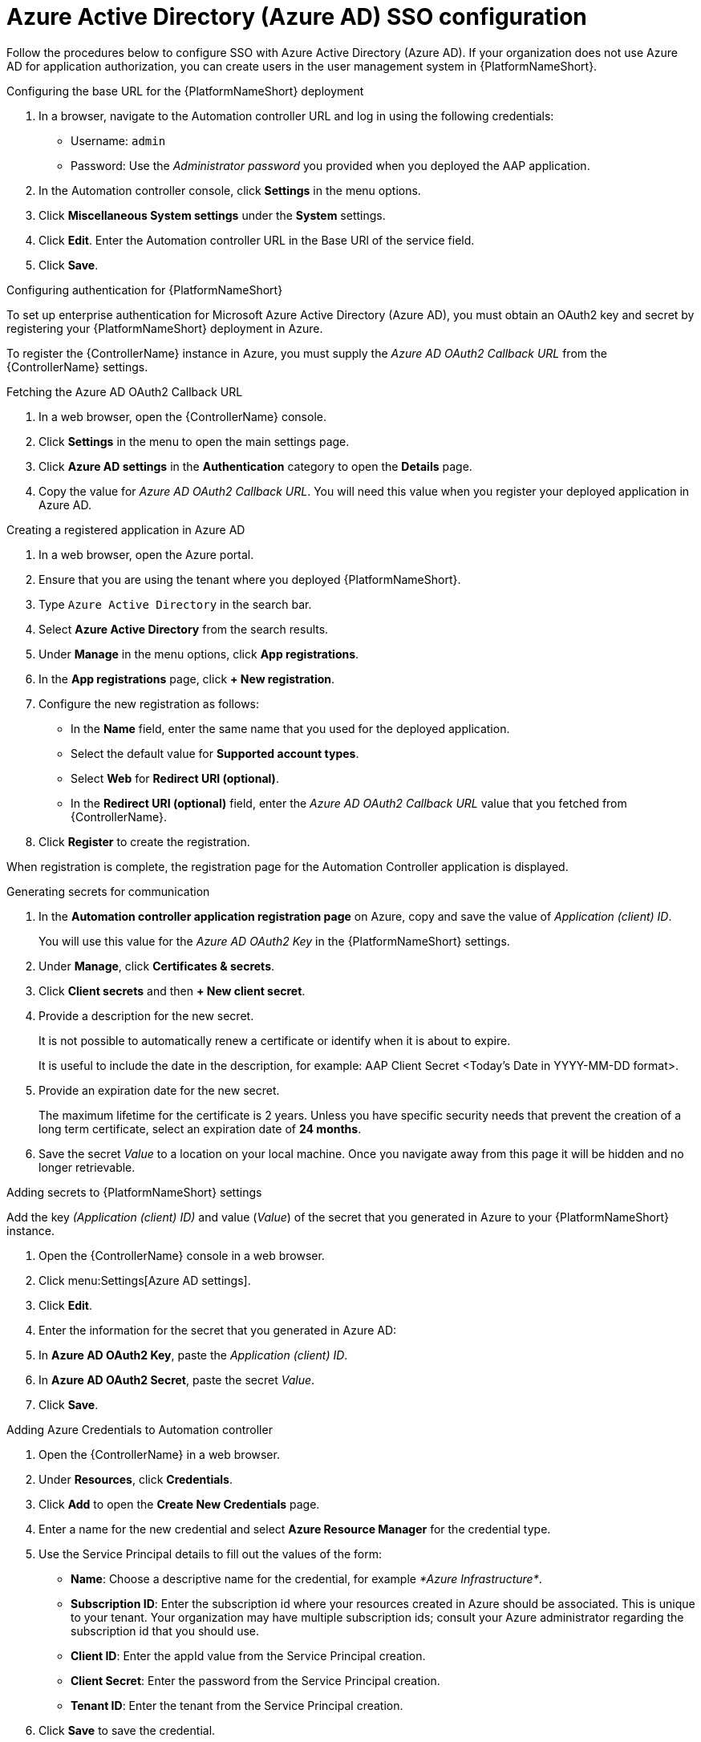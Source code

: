 ////
Base the file name and the ID on the module title. For example:
* file name: con-my-concept-module-a.adoc
* ID: [id="con-my-concept-module-a_{context}"]
* Title: = My concept module A
////

[id="proc-azure-configure-ad-sso"]

= Azure Active Directory (Azure AD) SSO configuration

[role="_abstract"]
Follow the procedures below to configure SSO with Azure Active Directory (Azure AD). If your organization does not use Azure AD for application authorization, you can create users in the user management system in {PlatformNameShort}.

.Configuring the base URL for the {PlatformNameShort} deployment

. In a browser, navigate to the Automation controller URL and log in using the following credentials:
  * Username: `admin`
  * Password: Use the _Administrator password_ you provided when you deployed the AAP application.
. In the Automation controller console, click *Settings* in the menu options.
. Click *Miscellaneous System settings* under the *System* settings.
. Click *Edit*. Enter the Automation controller URL in the Base URl of the service field.
. Click *Save*.


.Configuring authentication for {PlatformNameShort}

To set up enterprise authentication for Microsoft Azure Active Directory (Azure AD), you must obtain an OAuth2 key and secret by registering your {PlatformNameShort} deployment in Azure.

To register the {ControllerName} instance in Azure, you must supply the _Azure AD OAuth2 Callback URL_ from the {ControllerName} settings.

.Fetching the Azure AD OAuth2 Callback URL

. In a web browser, open the {ControllerName} console.
. Click *Settings* in the menu to open the main settings page.
. Click *Azure AD settings* in the *Authentication* category to open the *Details* page.
. Copy the value for _Azure AD OAuth2 Callback URL_. You will need this value when you register your deployed application in Azure AD.

.Creating a registered application in Azure AD

. In a web browser, open the Azure portal.
. Ensure that you are using the tenant where you deployed {PlatformNameShort}.
. Type `Azure Active Directory` in the search bar.
. Select *Azure Active Directory* from the search results.
. Under *Manage* in the menu options, click *App registrations*.
. In the *App registrations* page, click *+ New registration*.
. Configure the new registration as follows:
  * In the *Name* field, enter the same name that you used for the deployed application.
  * Select the default value for *Supported account types*.
  * Select *Web* for *Redirect URI (optional)*.
  * In the *Redirect URI (optional)* field, enter the _Azure AD OAuth2 Callback URL_ value that you fetched from {ControllerName}.
. Click *Register* to create the registration.

When registration is complete, the registration page for the Automation Controller application is displayed.

.Generating secrets for communication

. In the *Automation controller application registration page* on Azure, copy and save the value of _Application (client) ID_.
+
You will use this value for the _Azure AD OAuth2 Key_ in the {PlatformNameShort} settings.
. Under *Manage*, click *Certificates & secrets*.
. Click *Client secrets* and then *+ New client secret*.
. Provide a description for the new secret.
+
It is not possible to automatically renew a certificate or identify when it is about to expire.
+
It is useful to include the date in the description, for example: AAP Client Secret <Today's Date in YYYY-MM-DD format>.
. Provide an expiration date for the new secret.
+
The maximum lifetime for the certificate is 2 years. Unless you have specific security needs that prevent the creation of a long term certificate, select an expiration date of *24 months*.
. Save the secret _Value_ to a location on your local machine. Once you navigate away from this page it will be hidden and no longer retrievable.

.Adding secrets to {PlatformNameShort} settings

[role="_abstract"]
Add the key _(Application (client) ID)_ and value (_Value_) of the secret that you generated in Azure to your {PlatformNameShort} instance.

. Open the {ControllerName} console in a web browser.
. Click menu:Settings[Azure AD settings].
. Click *Edit*.
. Enter the information for the secret that you generated in Azure AD:
  . In *Azure AD OAuth2 Key*, paste the _Application (client) ID_.
  . In *Azure AD OAuth2 Secret*, paste the secret _Value_.
. Click *Save*.

.Adding Azure Credentials to Automation controller

. Open the {ControllerName} in a web browser.
. Under *Resources*, click *Credentials*.
. Click *Add* to open the *Create New Credentials* page.
. Enter a name for the new credential and select *Azure Resource Manager* for the credential type.
. Use the Service Principal details to fill out the values of the form:
  * *Name*: Choose a descriptive name for the credential, for example _*Azure Infrastructure*_.
  * *Subscription ID*: Enter the subscription id where your resources created in Azure should be associated. This is unique to your tenant. Your organization may have multiple subscription ids; consult your Azure administrator regarding the subscription id that you should use.
  * *Client ID*: Enter the appId value from the Service Principal creation.
  * *Client Secret*: Enter the password from the Service Principal creation.
  * *Tenant ID*: Enter the tenant from the Service Principal creation.
. Click *Save* to save the credential.

